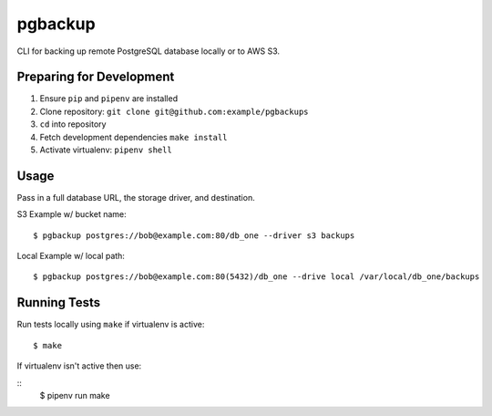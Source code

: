 pgbackup
========

CLI for backing up remote PostgreSQL database locally or to AWS S3.

Preparing for Development
-------------------------

1. Ensure ``pip`` and ``pipenv`` are installed
2. Clone repository: ``git clone git@github.com:example/pgbackups``
3. ``cd`` into repository
4. Fetch development dependencies ``make install``
5. Activate virtualenv: ``pipenv shell``

Usage
-----

Pass in a full database URL, the storage driver, and destination.

S3 Example w/ bucket name:

::

    $ pgbackup postgres://bob@example.com:80/db_one --driver s3 backups

Local Example w/ local path:

::

    $ pgbackup postgres://bob@example.com:80(5432)/db_one --drive local /var/local/db_one/backups

Running Tests
-------------

Run tests locally using ``make`` if virtualenv is active:

::

    $ make

If virtualenv isn't active then use:

::
    $ pipenv run make


